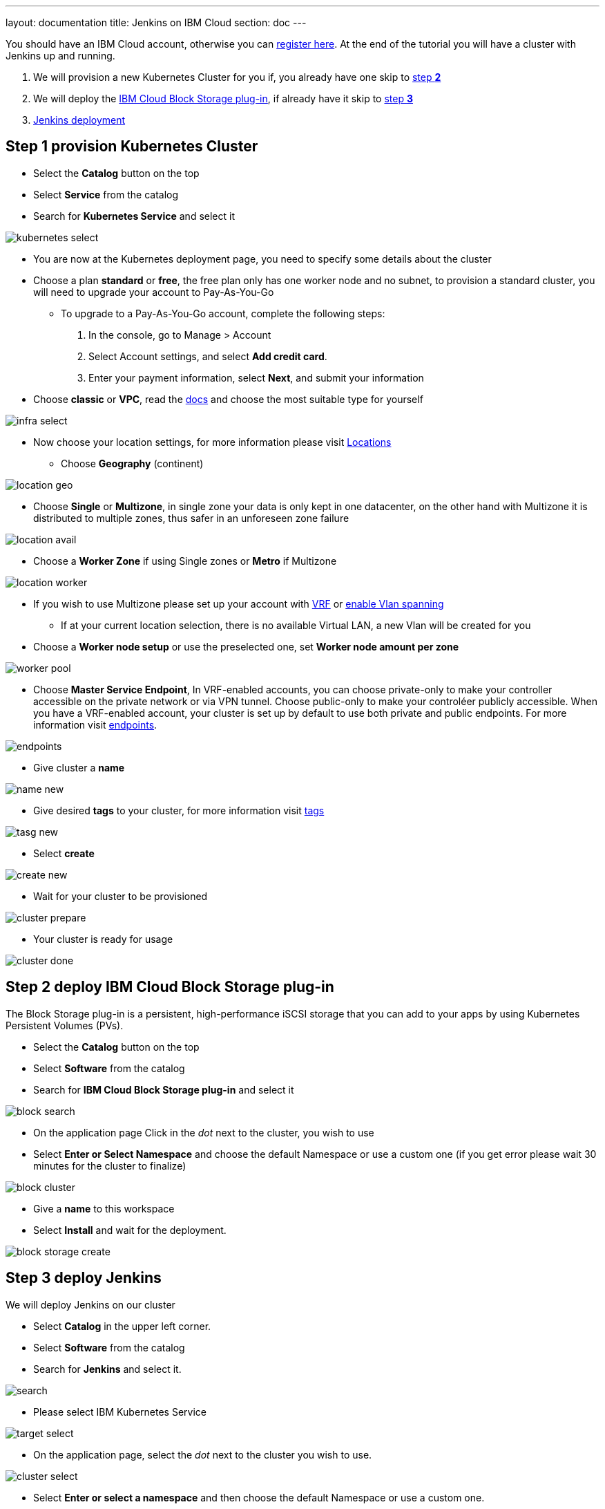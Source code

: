 ---
layout: documentation
title: Jenkins on IBM Cloud
section: doc
---

:toc:
:toclevels: 3
:imagesdir: ../../book/resources/

You should have an IBM Cloud account, otherwise you can http://cloud.ibm.com/registration[register here].
At the end of the tutorial you will have a cluster with Jenkins up and running.

1. We will provision a new Kubernetes Cluster for you if, you already have one skip to <<Step 2 deploy IBM Cloud Block Storage plug-in,step **2**>>
2. We will deploy  the <<Step 2 deploy IBM Cloud Block Storage plug-in,IBM Cloud Block Storage plug-in>>, if already have it skip to <<Step 3 deploy Jenkins,step **3**>>
3. <<Step 3 deploy Jenkins,Jenkins deployment>>

## Step 1 provision Kubernetes Cluster

* Select the **Catalog** button on the top
* Select **Service** from the catalog
* Search for **Kubernetes Service** and select it

image::tutorials/IBMCloud/kubernetes-select.png[]

* You are now at the Kubernetes deployment page, you need to specify some details about the cluster
* Choose a plan **standard** or **free**, the free plan only has one worker node and no subnet, to provision a standard cluster, you will need to upgrade your account to Pay-As-You-Go
** To upgrade to a Pay-As-You-Go account, complete the following steps:
. In the console, go to Manage > Account
. Select Account settings, and select **Add credit card**.
. Enter your payment information, select **Next**, and submit your information
* Choose **classic** or **VPC**, read the https://cloud.ibm.com/docs/containers?topic=containers-infrastructure_providers[docs] and choose the most suitable type for yourself

image::tutorials/IBMCloud/infra-select.png[]

* Now choose your location settings, for more information please visit https://cloud.ibm.com/docs/containers?topic=containers-regions-and-zones#zones[Locations]
** Choose **Geography** (continent)

image::tutorials/IBMCloud/location-geo.png[]

* Choose **Single** or **Multizone**, in single zone your data is only kept in one datacenter, on the other hand with Multizone it is distributed to multiple zones, thus  safer in an unforeseen zone failure

image::tutorials/IBMCloud/location-avail.png[]

* Choose a **Worker Zone** if using Single zones or **Metro** if Multizone

image::tutorials/IBMCloud/location-worker.png[]

* If you wish to use Multizone please set up your account with https://cloud.ibm.com/docs/dl?topic=dl-overview-of-virtual-routing-and-forwarding-vrf-on-ibm-cloud[VRF] or https://cloud.ibm.com/docs/vlans?topic=vlans-vlan-spanning#vlan-spanning[enable Vlan spanning]
** If at your current location selection, there is no available Virtual LAN, a new Vlan will be created for you

* Choose a **Worker node setup** or use the preselected one, set **Worker node amount per zone**

image::tutorials/IBMCloud/worker-pool.png[]

* Choose **Master Service Endpoint**,  In VRF-enabled accounts, you can choose private-only to make your controller accessible on the private network or via VPN tunnel. Choose public-only to make your controléer publicly accessible. When you have a VRF-enabled account, your cluster is set up by default to use both private and public endpoints. For more information visit https://cloud.ibm.com/docs/account?topic=account-service-endpoints-overview[endpoints].

image::tutorials/IBMCloud/endpoints.png[]

* Give cluster a **name**

image::tutorials/IBMCloud/name-new.png[]

* Give desired **tags** to your cluster, for more information visit https://cloud.ibm.com/docs/account?topic=account-tag[tags]

image::tutorials/IBMCloud/tasg-new.png[]

* Select **create**

image::tutorials/IBMCloud/create-new.png[]

* Wait for your cluster to be provisioned

image::tutorials/IBMCloud/cluster-prepare.png[]

* Your cluster is ready for usage

image::tutorials/IBMCloud/cluster-done.png[]

## Step 2 deploy IBM Cloud Block Storage plug-in
The Block Storage plug-in is a persistent, high-performance iSCSI storage that you can add to your apps by using Kubernetes Persistent Volumes (PVs).

* Select the **Catalog** button on the top
* Select **Software** from the catalog
* Search for **IBM Cloud Block Storage plug-in** and select it

image::tutorials/IBMCloud/block-search.png[]

* On the application page Click in the _dot_ next to the cluster, you wish to use
* Select **Enter or Select Namespace** and choose the default Namespace or use a custom one (if you get error please wait 30 minutes for the cluster to finalize)

image::tutorials/IBMCloud/block-cluster.png[]

* Give a **name** to this workspace
* Select **Install** and wait for the deployment.

image::tutorials/IBMCloud/block-storage-create.png[]

## Step 3 deploy Jenkins

We will deploy Jenkins on our cluster

* Select **Catalog** in the upper left corner.
* Select **Software** from the catalog
* Search for **Jenkins** and select it.

image::tutorials/IBMCloud/search.png[]

* Please select IBM Kubernetes Service

image::tutorials/IBMCloud/target-select.png[]

* On the application page, select the _dot_ next to the cluster you wish to use.

image::tutorials/IBMCloud/cluster-select.png[]

* Select **Enter or select a namespace** and then choose the default Namespace or use a custom one.

image::tutorials/IBMCloud/details-namespace.png[]

* Give a unique **name** to workspace, which you can easily recognize

image::tutorials/IBMCloud/details-names.png[]

* Select which resource group you want to use, it's for access controland billing purposes. For more information please visit https://cloud.ibm.com/docs/account?topic=account-account_setup#bp_resourcegroups[resource groups]

image::tutorials/IBMCloud/details-resource.png[]

* Give **tags** to your Jenkins, for more information visit [tags]

image::tutorials/IBMCloud/details-tags.png[]

* Select **Parameters with default values**. You can set deployment values or use the default ones.

image::tutorials/IBMCloud/parameters.png[]

* Please set the jenkins password in the parameters

image::tutorials/IBMCloud/password.png[]

* After finishing everything, **tick** the box next to the agreements and click **install**

image::tutorials/IBMCloud/install.png[]

* The Jenkins workspace will start installing, wait a couple of minutes

image::tutorials/IBMCloud/in-progress.png[]

* Your  Jenkins workspace has been successfully deployed

image::tutorials/IBMCloud/done.png[]

## Verify Jenkins installation

* Go to http://cloud.ibm.com/resources[Resources] in your browser
* Select **Clusters**.
* Select your cluster.

image::tutorials/IBMCloud/resource-select.png[]

* Now you are at you clusters overview, here Select **Actions** and **Web terminal** from the dropdown menu

image::tutorials/IBMCloud/cluster-main.png[]

* Select **Install** and then wait for a couple of minutes.

image::tutorials/IBMCloud/terminal-install.jpg[]

* Select **Actions**.
* Select **Web terminal** --> a terminal will open up

* **Type** in the terminal, please change NAMESPACE to the namespace you choose at the deployment setup:

[source,bash]
....
$ kubectl get ns
....

image::tutorials/IBMCloud/get-ns.png[]

[source,bash]
....
$ kubectl get pod -n NAMESPACE -o wide
....

image::tutorials/IBMCloud/get-pods.png[]

[source,bash]
....
$ kubectl get service -n NAMESPACE
....

image::tutorials/IBMCloud/get-service.png[]

* Running Jenkins service will be visible
* Copy the **External ip**, you can access the website on this IP
* Paste it into your browser
* Jenkins login portal will be visible

image::tutorials/IBMCloud/login.png[]

* Please enter your Username ( default is user) and your password which you set at the deployment phase

image::tutorials/IBMCloud/welcome.png[]

You have successfully deployed Jenkins on IBM Cloud!
